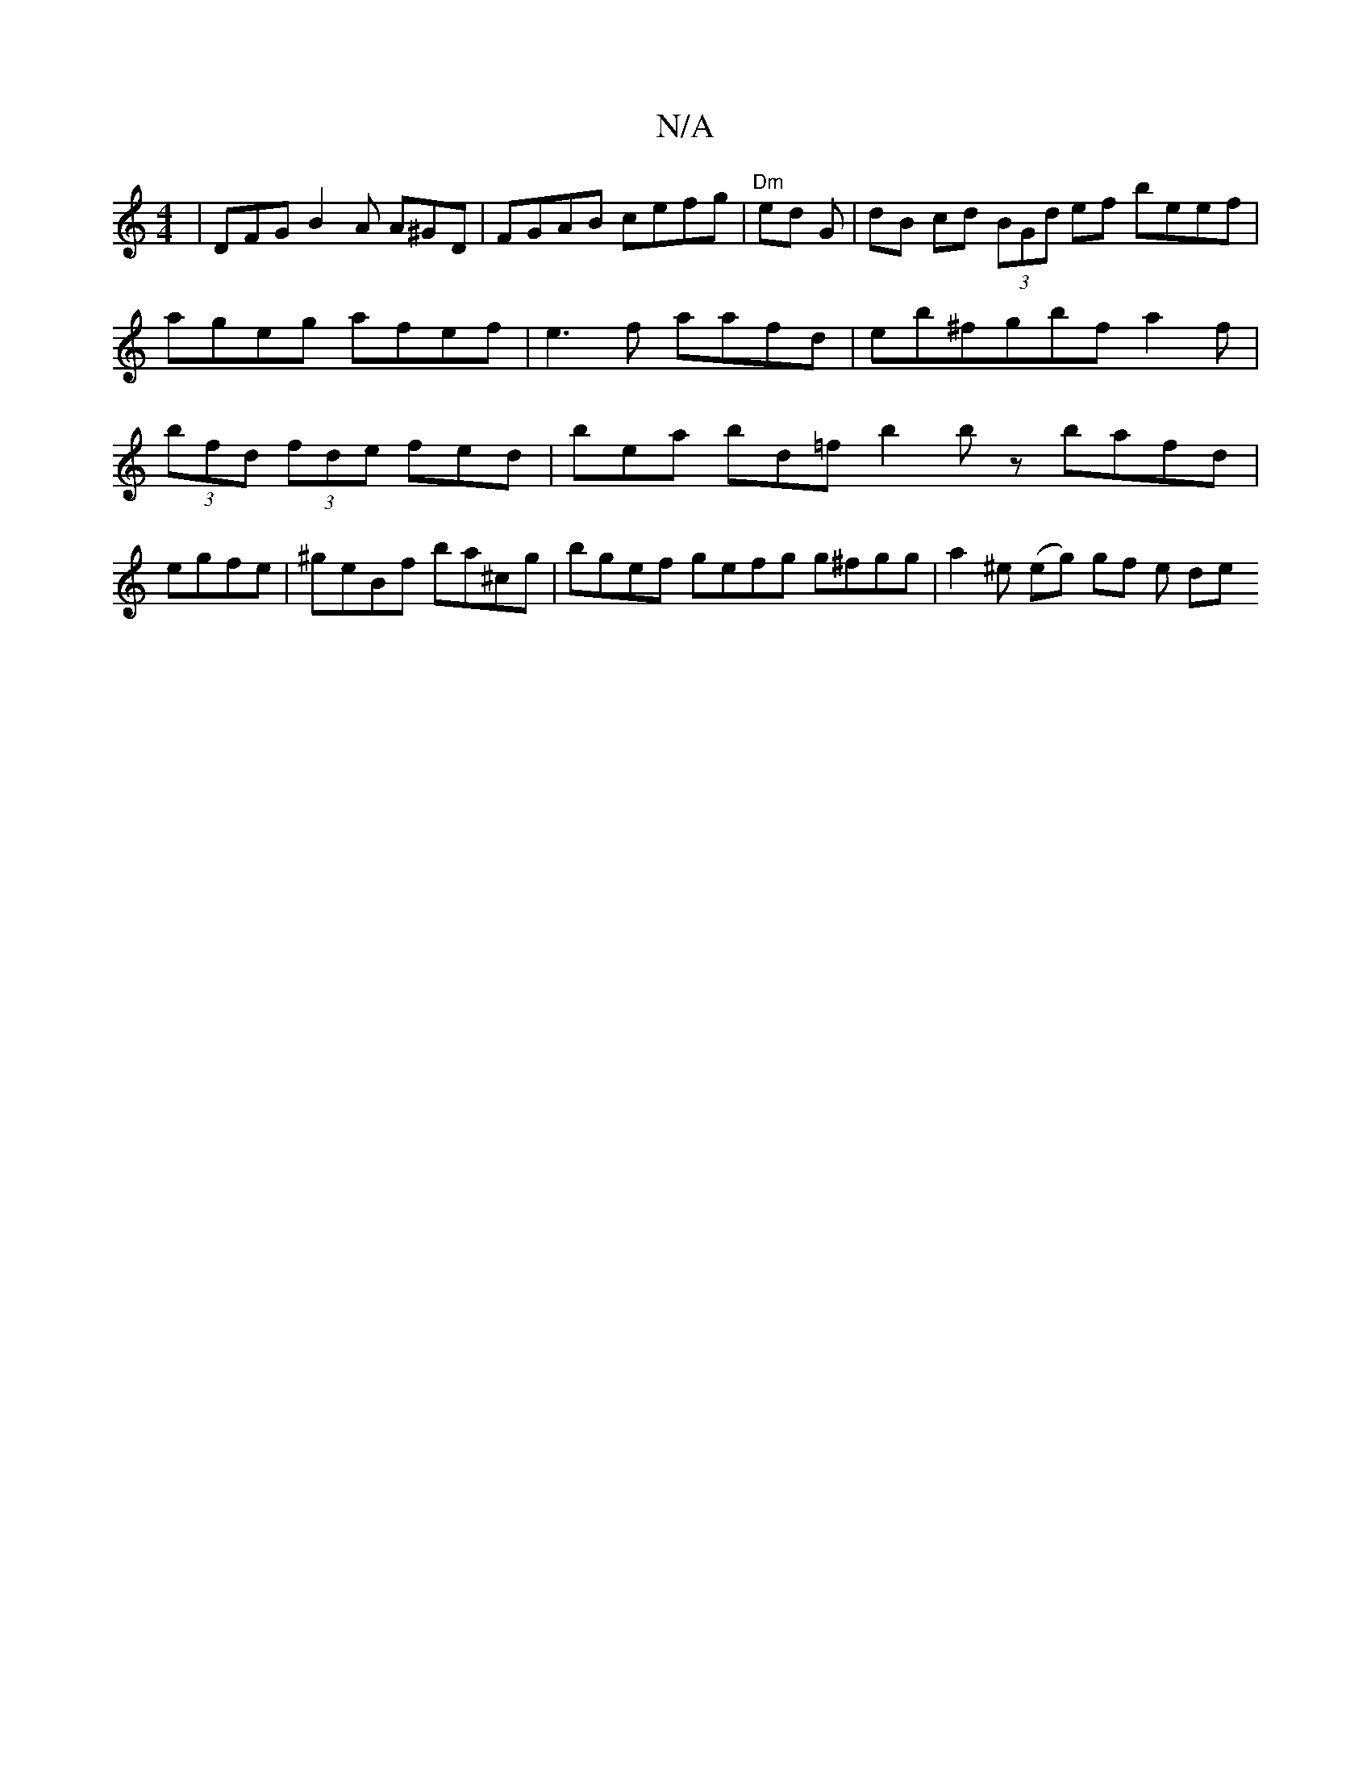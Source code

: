 X:1
T:N/A
M:4/4
R:N/A
K:Cmajor
 | DFG B2A A^GD | FGAB cefg | "Dm"ed G | dB cd (3BGd ef beef | ageg afef | e3 f aafd | eb^fgbfa2f | (3bfd (3 fde fed | bea bd=f b2 b z bafd | egfe | ^geBf ba^cg | bgef gefg g^fgg | a2 ^e (eg) tgf e de